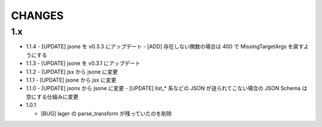 #################
CHANGES
#################

1.x
===

- 1.1.4
  - [UPDATE] jsone を v0.3.3 にアップデート
  - [ADD] 存在しない関数の場合は 400 で MissingTargetArgs を戻すようにする

- 1.1.3
  - [UPDATE] jsone を v0.3.1 にアップデート

- 1.1.2
  - [UPDATE] jsx から jsone に変更

- 1.1.1
  - [UPDATE] jsone から jsx に変更

- 1.1.0
  - [UPDATE] jsonx から jsone に変更
  - [UPDATE] list_* 系などの JSON が送られてこない場合の JSON Schema は空にする仕組みに変更

- 1.0.1

  - [BUG] lager の parse_transform が残っていたのを削除
